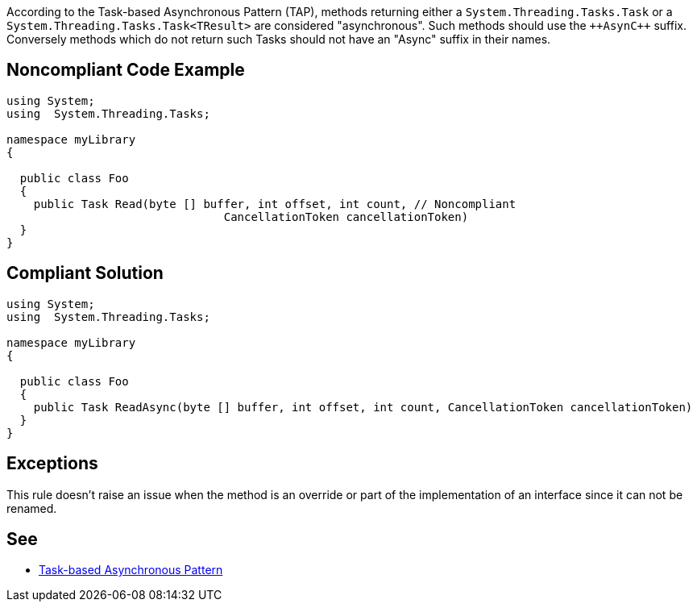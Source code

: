 According to the Task-based Asynchronous Pattern (TAP), methods returning  either a ``++System.Threading.Tasks.Task++`` or a ``++System.Threading.Tasks.Task<TResult>++`` are considered "asynchronous". Such methods should use the ``++Asyn{cpp}`` suffix. Conversely methods which do not return such Tasks should not have an "Async" suffix in their names.


== Noncompliant Code Example

----
using System;
using  System.Threading.Tasks;

namespace myLibrary
{

  public class Foo
  {
    public Task Read(byte [] buffer, int offset, int count, // Noncompliant
                                CancellationToken cancellationToken)
  }
}
----


== Compliant Solution

----
using System;
using  System.Threading.Tasks;

namespace myLibrary
{

  public class Foo
  {
    public Task ReadAsync(byte [] buffer, int offset, int count, CancellationToken cancellationToken)
  }
}
----


== Exceptions

This rule doesn't raise an issue when the method is an override or part of the implementation of an interface since it can not be renamed.

== See

* https://docs.microsoft.com/en-us/dotnet/standard/asynchronous-programming-patterns/task-based-asynchronous-pattern-tap[Task-based Asynchronous Pattern]


